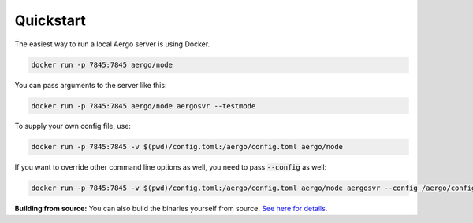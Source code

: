 Quickstart
==========

The easiest way to run a local Aergo server is using Docker.

.. code-block:: shell

    docker run -p 7845:7845 aergo/node

You can pass arguments to the server like this:

.. code-block:: shell

    docker run -p 7845:7845 aergo/node aergosvr --testmode

To supply your own config file, use:

.. code-block:: shell

    docker run -p 7845:7845 -v $(pwd)/config.toml:/aergo/config.toml aergo/node

If you want to override other command line options as well, you need to pass :code:`--config` as well:

.. code-block:: shell

    docker run -p 7845:7845 -v $(pwd)/config.toml:/aergo/config.toml aergo/node aergosvr --config /aergo/config.toml --testmode

**Building from source:** You can also build the binaries yourself from source. `See here for details <../contribution/building-from-source.html>`_.